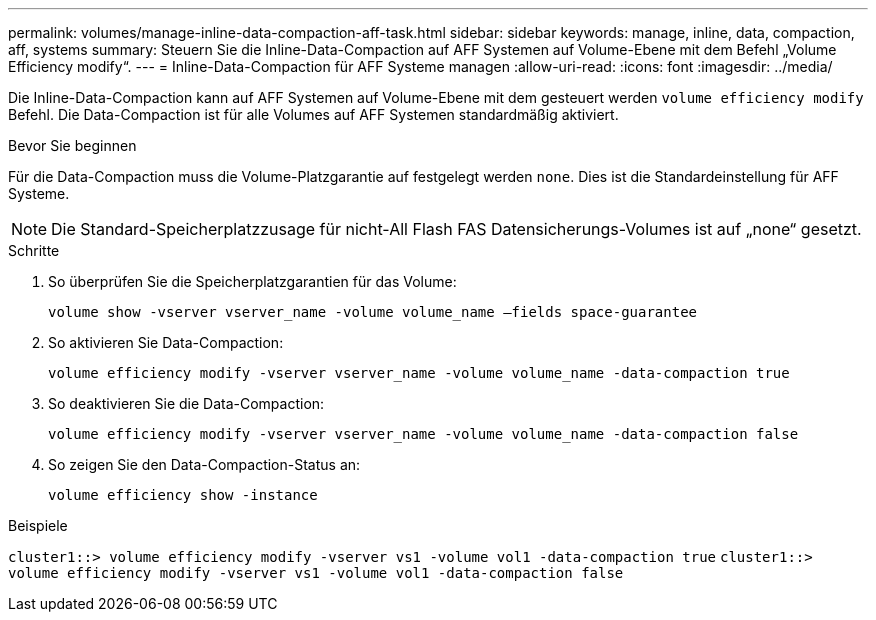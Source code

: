 ---
permalink: volumes/manage-inline-data-compaction-aff-task.html 
sidebar: sidebar 
keywords: manage, inline, data, compaction, aff, systems 
summary: Steuern Sie die Inline-Data-Compaction auf AFF Systemen auf Volume-Ebene mit dem Befehl „Volume Efficiency modify“. 
---
= Inline-Data-Compaction für AFF Systeme managen
:allow-uri-read: 
:icons: font
:imagesdir: ../media/


[role="lead"]
Die Inline-Data-Compaction kann auf AFF Systemen auf Volume-Ebene mit dem gesteuert werden `volume efficiency modify` Befehl. Die Data-Compaction ist für alle Volumes auf AFF Systemen standardmäßig aktiviert.

.Bevor Sie beginnen
Für die Data-Compaction muss die Volume-Platzgarantie auf festgelegt werden `none`. Dies ist die Standardeinstellung für AFF Systeme.

[NOTE]
====
Die Standard-Speicherplatzzusage für nicht-All Flash FAS Datensicherungs-Volumes ist auf „none“ gesetzt.

====
.Schritte
. So überprüfen Sie die Speicherplatzgarantien für das Volume:
+
`volume show -vserver vserver_name -volume volume_name –fields space-guarantee`

. So aktivieren Sie Data-Compaction:
+
`volume efficiency modify -vserver vserver_name -volume volume_name -data-compaction true`

. So deaktivieren Sie die Data-Compaction:
+
`volume efficiency modify -vserver vserver_name -volume volume_name -data-compaction false`

. So zeigen Sie den Data-Compaction-Status an:
+
`volume efficiency show -instance`



.Beispiele
`cluster1::> volume efficiency modify -vserver vs1 -volume vol1 -data-compaction true` `cluster1::> volume efficiency modify -vserver vs1 -volume vol1 -data-compaction false`
